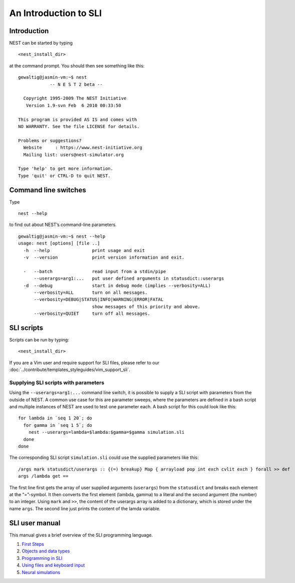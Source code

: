 An Introduction to SLI
======================

Introduction
------------

NEST can be started by typing

::

   <nest_install_dir>

at the command prompt. You should then see something like this:

::

   gewaltig@jasmin-vm:~$ nest
               -- N E S T 2 beta --

     Copyright 1995-2009 The NEST Initiative
      Version 1.9-svn Feb  6 2010 00:33:50

   This program is provided AS IS and comes with
   NO WARRANTY. See the file LICENSE for details.

   Problems or suggestions?
     Website     : https://www.nest-initiative.org
     Mailing list: users@nest-simulator.org

   Type 'help' to get more information.
   Type 'quit' or CTRL-D to quit NEST.

Command line switches
---------------------

Type

::

   nest --help

to find out about NEST’s command-line parameters.

::

   gewaltig@jasmin-vm:~$ nest --help
   usage: nest [options] [file ..]
     -h  --help                print usage and exit
     -v  --version             print version information and exit.

     -   --batch               read input from a stdin/pipe
         --userargs=arg1:...   put user defined arguments in statusdict::userargs
     -d  --debug               start in debug mode (implies --verbosity=ALL)
         --verbosity=ALL       turn on all messages.
         --verbosity=DEBUG|STATUS|INFO|WARNING|ERROR|FATAL
                               show messages of this priority and above.
         --verbosity=QUIET     turn off all messages.

SLI scripts
-----------

Scripts can be run by typing:
::

   <nest_install_dir>

If you are a Vim user and require support for SLI files, please refer to
our :doc:`../contribute/templates_styleguides/vim_support_sli`.

Supplying SLI scripts with parameters
~~~~~~~~~~~~~~~~~~~~~~~~~~~~~~~~~~~~~

Using the ``--userargs=arg1:...`` command line switch, it is possible to
supply a SLI script with parameters from the outside of NEST. A common
use case for this are parameter sweeps, where the parameters are defined
in a bash script and multiple instances of NEST are used to test one
parameter each. A bash script for this could look like this:

::

   for lambda in `seq 1 20`; do
     for gamma in `seq 1 5`; do
       nest --userargs=lambda=$lambda:$gamma=$gamma simulation.sli
     done
   done

The corresponding SLI script ``simulation.sli`` could use the supplied
parameters like this:

::

   /args mark statusdict/userargs :: {(=) breakup} Map { arrayload pop int exch cvlit exch } forall >> def
   args /lambda get ==

The first line first gets the array of user supplied arguments
(``userargs``) from the ``statusdict`` and breaks each element at the
“=”-symbol. It then converts the first element (lambda, gamma) to a
literal and the second argument (the number) to an integer. Using
``mark`` and ``>>``, the content of the userargs array is added to a
dictionary, which is stored under the name ``args``. The second line
just prints the content of the lamda variable.

SLI user manual
---------------

This manual gives a brief overview of the SLI programming language.

1. `First Steps <first-steps.md>`__
2. `Objects and data types <objects-and-data-types.md>`__
3. `Programming in SLI <programming-in-sli.md>`__
4. `Using files and keyboard
   input <using-files-and-keyboard-input.md>`__
5. `Neural simulations <neural-simulations.md>`__
